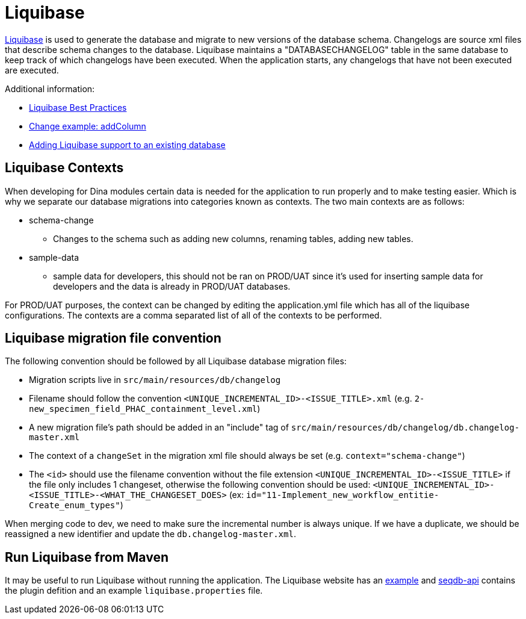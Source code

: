 = Liquibase

http://www.liquibase.org/index.html[Liquibase] is used to generate the database and migrate to new versions of the database schema. Changelogs are source xml files that describe schema changes to the database. Liquibase maintains a "DATABASECHANGELOG" table in the same database to keep track of which changelogs have been executed. When the application starts, any changelogs that have not been executed are executed.

Additional information:

* http://www.liquibase.org/bestpractices.html[Liquibase Best Practices]
* https://www.liquibase.org/documentation/changes/add_column.html[Change example: addColumn]
* https://www.liquibase.org/documentation/generating_changelogs.html[Adding Liquibase support to an existing database]

== Liquibase Contexts

When developing for Dina modules certain data is needed for the application to run properly and to make testing easier. Which is why we separate our database migrations into categories known as contexts. The two main contexts are as follows:

* schema-change
** Changes to the schema such as adding new columns, renaming tables, adding new tables.
* sample-data
** sample data for developers, this should not be ran on PROD/UAT since it's used for inserting sample data for developers and the data is already in PROD/UAT databases.

For PROD/UAT purposes, the context can be changed by editing the application.yml file which has all of the liquibase configurations. The contexts are a comma separated list of all of the contexts to be performed.

== Liquibase migration file convention

The following convention should be followed by all Liquibase database migration files:

* Migration scripts live in `src/main/resources/db/changelog`
* Filename should follow the convention `<UNIQUE_INCREMENTAL_ID>-<ISSUE_TITLE>.xml` (e.g. `2-new_specimen_field_PHAC_containment_level.xml`)
* A new migration file's path should be added in an "include" tag of `src/main/resources/db/changelog/db.changelog-master.xml`
* The context of a `changeSet` in the migration xml file should always be set (e.g. `context="schema-change"`)
* The `<id>` should use the filename convention without the file extension `<UNIQUE_INCREMENTAL_ID>-<ISSUE_TITLE>` if the file only includes 1 changeset, otherwise the following convention should be used: `<UNIQUE_INCREMENTAL_ID>-<ISSUE_TITLE>-<WHAT_THE_CHANGESET_DOES>` (ex: `id="11-Implement_new_workflow_entitie-Create_enum_types"`)

When merging code to dev, we need to make sure the incremental number is always unique. If we have a duplicate, we should be reassigned a new identifier and update the `db.changelog-master.xml`.

== Run Liquibase from Maven

It may be useful to run Liquibase without running the application. The Liquibase website has an https://docs.liquibase.com/tools-integrations/maven/workflows/creating-liquibase-projects-with-maven-postgresql.html[example] and https://github.com/AAFC-BICoE/seqdb-api[seqdb-api] contains the plugin defition and an example `liquibase.properties` file.
